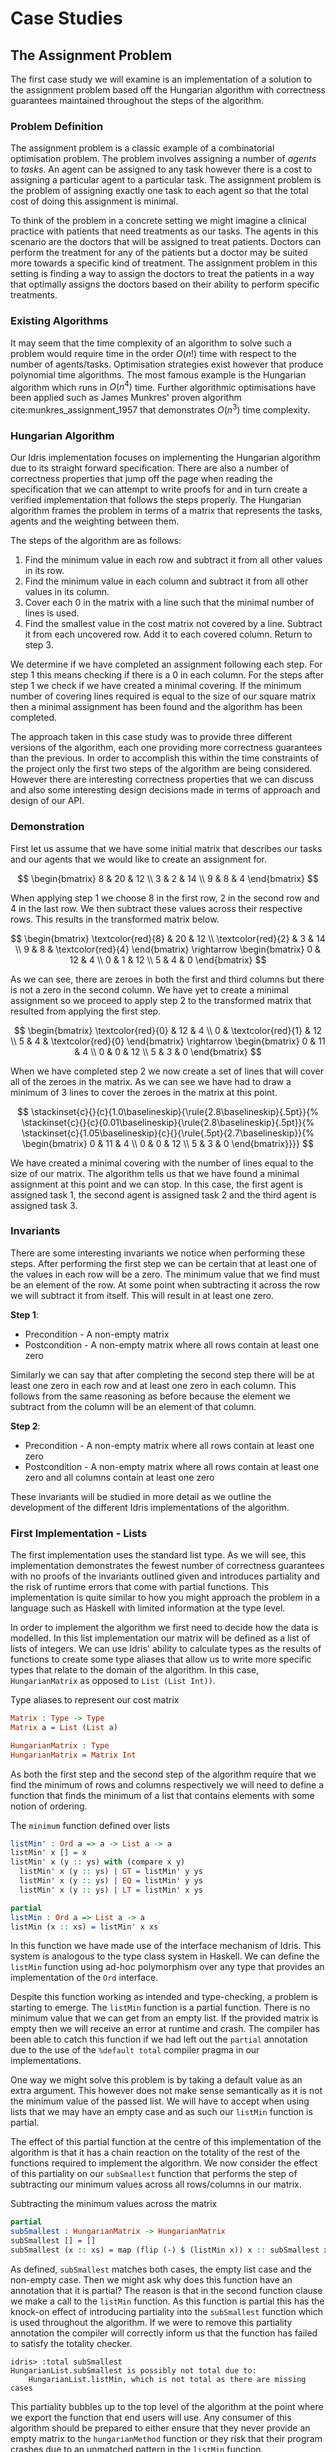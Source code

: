 * Case Studies
** The Assignment Problem
The first case study we will examine is an implementation of a solution to the
assignment problem based off the Hungarian algorithm with correctness guarantees
maintained throughout the steps of the algorithm.

*** Problem Definition
The assignment problem is a classic example of a combinatorial optimisation
problem. The problem involves assigning a number of /agents/ to /tasks/. An agent
can be assigned to any task however there is a cost to assigning a particular
agent to a particular task. The assignment problem is the problem of assigning
exactly one task to each agent so that the total cost of doing this assignment
is minimal.

To think of the problem in a concrete setting we might imagine a clinical
practice with patients that need treatments as our tasks. The agents in this
scenario are the doctors that will be assigned to treat patients. Doctors can
perform the treatment for any of the patients but a doctor may be suited more
towards a specific kind of treatment. The assignment problem in this setting is
finding a way to assign the doctors to treat the patients in a way that
optimally assigns the doctors based on their ability to perform specific
treatments.

*** Existing Algorithms
It may seem that the time complexity of an algorithm to solve such a problem
would require time in the order $O(n!)$ time with respect to the number of
agents/tasks. Optimisation strategies exist however that produce polynomial time
algorithms. The most famous example is the Hungarian algorithm which runs in
$O(n^4)$ time. Further algorithmic optimisations have been applied such as James
Munkres' proven algorithm cite:munkres_assignment_1957 that demonstrates
$O(n^3)$ time complexity.

*** Hungarian Algorithm
Our Idris implementation focuses on implementing the Hungarian algorithm due to
its straight forward specification. There are also a number of correctness
properties that jump off the page when reading the specification that we can
attempt to write proofs for and in turn create a verified implementation that
follows the steps properly. The Hungarian algorithm frames the problem in terms
of a matrix that represents the tasks, agents and the weighting between them.

The steps of the algorithm are as follows:
1. Find the minimum value in each row and subtract it from all other values in
   its row.
2. Find the minimum value in each column and subtract it from all other values
   in its column.
3. Cover each 0 in the matrix with a line such that the minimal number of lines
   is used.
4. Find the smallest value in the cost matrix not covered by a line. Subtract it
   from each uncovered row. Add it to each covered column. Return to step 3.

We determine if we have completed an assignment following each step. For step 1
this means checking if there is a 0 in each column. For the steps after step 1
we check if we have created a minimal covering. If the minimum number of
covering lines required is equal to the size of our square matrix then a minimal
assignment has been found and the algorithm has been completed.

The approach taken in this case study was to provide three different versions of
the algorithm, each one providing more correctness guarantees than the previous.
In order to accomplish this within the time constraints of the project only the
first two steps of the algorithm are being considered. However there are
interesting correctness properties that we can discuss and also some interesting
design decisions made in terms of approach and design of our API.

*** Demonstration
First let us assume that we have some initial matrix that describes our tasks
and our agents that we would like to create an assignment for.

\[ \begin{bmatrix}
8 & 20 & 12 \\
3 & 2 & 14 \\
9 & 8 & 4
\end{bmatrix} \]

When applying step 1 we choose 8 in the first row, 2 in the second row and 4 in
the last row. We then subtract these values across their respective rows. This
results in the transformed matrix below.

\[ \begin{bmatrix}
\textcolor{red}{8} & 20 & 12 \\
\textcolor{red}{2} & 3 & 14 \\
9 & 8 & \textcolor{red}{4}
\end{bmatrix} \rightarrow
\begin{bmatrix}
0 & 12 & 4 \\
0 & 1 & 12 \\
5 & 4 & 0
\end{bmatrix} \]

As we can see, there are zeroes in both the first and third columns but there is
not a zero in the second column. We have yet to create a minimal assignment so
we proceed to apply step 2 to the transformed matrix that resulted from applying
the first step.

\[ \begin{bmatrix}
\textcolor{red}{0} & 12 & 4 \\
0 & \textcolor{red}{1} & 12 \\
5 & 4 & \textcolor{red}{0}
\end{bmatrix} \rightarrow
\begin{bmatrix}
0 & 11 & 4 \\
0 & 0 & 12 \\
5 & 3 & 0
\end{bmatrix} \]

When we have completed step 2 we now create a set of lines that will cover all
of the zeroes in the matrix. As we can see we have had to draw a minimum of 3
lines to cover the zeroes in the matrix at this point.

\[
\stackinset{c}{}{c}{1.0\baselineskip}{\rule{2.8\baselineskip}{.5pt}}{%
\stackinset{c}{}{c}{0.01\baselineskip}{\rule{2.8\baselineskip}{.5pt}}{%
\stackinset{c}{1.05\baselineskip}{c}{}{\rule{.5pt}{2.7\baselineskip}}{%
\begin{bmatrix}
  0 & 11 & 4 \\
  0 & 0 & 12 \\
  5 & 3 & 0
\end{bmatrix}}}}
\]

We have created a minimal covering with the number of lines equal to the size of
our matrix. The algorithm tells us that we have found a minimal assignment at
this point and we can stop. In this case, the first agent is assigned task 1,
the second agent is assigned task 2 and the third agent is assigned task 3.

*** Invariants
There are some interesting invariants we notice when performing these steps.
After performing the first step we can be certain that at least one of the
values in each row will be a zero. The minimum value that we find must be an
element of the row. At some point when subtracting it across the row we will
subtract it from itself. This will result in at least one zero.

*Step 1*:
- Precondition - A non-empty matrix
- Postcondition - A non-empty matrix where all rows contain at least one zero

Similarly we can say that after completing the second step there will be at
least one zero in each row and at least one zero in each column. This follows
from the same reasoning as before because the element we subtract from the
column will be an element of that column.

*Step 2*:
- Precondition - A non-empty matrix where all rows contain at least one zero
- Postcondition - A non-empty matrix where all rows contain at least one zero
  and all columns contain at least one zero

These invariants will be studied in more detail as we outline the development of
the different Idris implementations of the algorithm.

*** First Implementation - Lists
The first implementation uses the standard list type. As we will see, this
implementation demonstrates the fewest number of correctness guarantees with no
proofs of the invariants outlined given and introduces partiality and the risk
of runtime errors that come with partial functions. This implementation is quite
similar to how you might approach the problem in a language such as Haskell with
limited information at the type level.

In order to implement the algorithm we first need to decide how the data is
modelled. In this list implementation our matrix will be defined as a list of
lists of integers. We can use Idris' ability to calculate types as the results
of functions to create some type aliases that allow us to write more specific
types that relate to the domain of the algorithm. In this case, =HungarianMatrix=
as opposed to =List (List Int))=.

#+CAPTION: Type aliases to represent our cost matrix
#+BEGIN_SRC idris
Matrix : Type -> Type
Matrix a = List (List a)

HungarianMatrix : Type
HungarianMatrix = Matrix Int
#+END_SRC

As both the first step and the second step of the algorithm require that we find
the minimum of rows and columns respectively we will need to define a function
that finds the minimum of a list that contains elements with some notion of ordering.

#+CAPTION: The =minimum= function defined over lists
#+BEGIN_SRC idris
listMin' : Ord a => a -> List a -> a
listMin' x [] = x
listMin' x (y :: ys) with (compare x y)
  listMin' x (y :: ys) | GT = listMin' y ys
  listMin' x (y :: ys) | EQ = listMin' y ys
  listMin' x (y :: ys) | LT = listMin' x ys

partial
listMin : Ord a => List a -> a
listMin (x :: xs) = listMin' x xs
#+END_SRC

In this function we have made use of the interface mechanism of Idris. This
system is analogous to the type class system in Haskell. We can define the
=listMin= function using ad-hoc polymorphism over any type that provides an
implementation of the =Ord= interface.

Despite this function working as intended and type-checking, a problem is
starting to emerge. The =listMin= function is a partial function. There is no
minimum value that we can get from an empty list. If the provided matrix is
empty then we will receive an error at runtime and crash. The compiler has been
able to catch this function if we had left out the =partial= annotation due to the
use of the =%default total= compiler pragma in our implementations.

One way we might solve this problem is by taking a default value as an extra
argument. This however does not make sense semantically as it is not the minimum
value of the passed list. We will have to accept when using lists that we may
have an empty case and as such our =listMin= function is partial.

The effect of this partial function at the centre of this implementation of the
algorithm is that it has a chain reaction on the totality of the rest of the
functions required to implement the algorithm. We now consider the effect of
this partiality on our =subSmallest= function that performs the step of
subtracting our minimum values across all rows/columns in our matrix.

#+CAPTION: Subtracting the minimum values across the matrix
#+BEGIN_SRC idris
partial
subSmallest : HungarianMatrix -> HungarianMatrix
subSmallest [] = []
subSmallest (x :: xs) = map (flip (-) $ (listMin x)) x :: subSmallest xs
#+END_SRC

As defined, =subSmallest= matches both cases, the empty list case and the
non-empty case. Then we might ask why does this function have an annotation that
it is partial? The reason is that in the second function clause we make a call
to the =listMin= function. As this function is partial this has the knock-on
effect of introducing partiality into the =subSmallest= function which is used
throughout the algorithm. If we were to remove this partiality annotation the
compiler will correctly inform us that the function has failed to satisfy the
totality checker.

#+BEGIN_EXAMPLE
idris> :total subSmallest
HungarianList.subSmallest is possibly not total due to:
    HungarianList.listMin, which is not total as there are missing cases
#+END_EXAMPLE

This partiality bubbles up to the top level of the algorithm at the point where
we export the function that end users will use. Any consumer of this algorithm
should be prepared to either ensure that they never provide an empty matrix to
the =hungarianMethod= function or they risk that their program crashes due to an
unmatched pattern in the =listMin= function.

Obviously we would like to do better than that and not introduce ways to crash
code calling into our algorithm. These kinds of errors should be caught
statically at compile time. Fortunately Idris provides the tools to ensure that
these kinds of errors are made impossible through sufficiently descriptive
types. This is the avenue we will explore and demonstrate with the next
implementation.

*** Second Implementation - Vectors
In the second implementation we begin to narrow down the possibilities of
incorrect type-checking functions. To start off with, the definition of our
=HungarianMatrix= type has been modified. We make use of the Idris standard
library type =Matrix n m a= which is simply defined as =Vect n (Vect m a)=.

#+CAPTION: Type alias to represent our cost matrix
#+BEGIN_SRC idris
HungarianMatrix : (n : Nat) -> {auto p : n `GT` Z} -> Type
HungarianMatrix Z {p = LTEZero} impossible
HungarianMatrix Z {p = (LTESucc _)} impossible
HungarianMatrix (S k) {p = (LTESucc x)} = Matrix (S k) (S k) Int
#+END_SRC

There are a couple of things worth noting in this definition. The aim of this
type alias is to ensure that our =HungarianMatrix= can only represent the square
matrices that have at least 1 row and column. The first argument to this
type-computing function is the size $n$ of our matrix.

The second argument represents a proof that $n > 0$. The curly braces
surrounding this argument denote that it is an implicit argument as outlined in
the previous chapter. As it is implicit, we do not need to explicitly pass this
proof when calling this function to create the type. For example, we can refer
to a square matrix of size 2 as having the type =HungarianMatrix (S (S Z))=
rather than =HungarianMatrix (S (S Z)) someProofTerm=. The use of the =auto=
keyword allows the compiler to perform a proof search to find the proof term
that fits instead of forcing us as the user to create it.

We can bring the implicit argument p down to our function definition and perform
a case split on it. We know that if the natural number passed to the function is
ever zero then it is impossible to have a value of type =Z `GT` Z= and as such the
compiler accepts that the two clauses above are impossible. This definition was
carried out in a type-driven way by defining our initial specification that $n$
had to be greater than zero (i.e. we wanted to create a non-empty matrix). By
using the interactive editing capabilities of Idris and case splitting on the
proof term, the clauses above fell out immediately leaving just one clause that
was not impossible and where we could insert the definition of our non-empty
matrix.

Using the =Vect= type of length-indexed lists helps us achieve more totality in
this implementation. In our previous list of lists based version the partiality
of our =listMin= function had the effect of bubbling up and creating partiality in
all of the functions in our interface. Using the =Vect= type of length-indexed
lists we can reduce the number of cases that need to be matched in order to
achieve a total definition of a minimum function. Restricting our type to only
work on vectors that have at least one element ensures that we can always return
a value from the =vectMin= function. If we tried to pattern match on the nil
constructor for =Vect= then that would result in a type error as we have
explicitly stated in the type of =vectMin= that it will only accept vectors with
at least one element as input.

#+CAPTION: The =minimum= function defined over length-indexed lists
#+BEGIN_SRC idris
vectMin' : Ord a => a -> Vect n a -> a
vectMin' x [] = x
vectMin' x (y :: ys) with (compare x y)
  vectMin' x (y :: ys) | GT = vectMin' y ys
  vectMin' x (y :: ys) | EQ = vectMin' y ys
  vectMin' x (y :: ys) | LT = vectMin' x ys

vectMin : Ord a => Vect (S n) a -> a
vectMin (x :: xs) = vectMin' x xs
#+END_SRC

The effect that this has on our code is that now if a consumer of our algorithm
tries to call into it with an empty matrix that error can be statically detected
at compile time. We do not run the risk of introducing runtime errors that may
only be detected when a system has been running for days with buggy and
under-specified code. This reflects itself in the types of the functions that
implement the specific steps in the algorithm. The types outlined below provide
us with the knowledge that we can never call these functions with ill-typed data
such as empty matrices.

#+CAPTION: Types of the algorithm's steps
#+BEGIN_SRC idris
step1 : HungarianMatrix (S n) -> HungarianMatrix (S n)

step2 : HungarianMatrix (S n) -> HungarianMatrix (S n)

export
hungarianMethod : HungarianMatrix (S n) -> HungarianMatrix (S n)
#+END_SRC

Although we have now introduced an implementation of the algorithm which passes
the Idris totality checker by encoding the size of our cost matrix in the type
we have yet to provide any meaningful correctness properties for the steps of
the algorithm. We would like to be able to reason about the algorithm in terms
of the invariants mentioned before.

*** Third Implementation - Vectors with Proofs
In the third implementation we will build upon the previous attempt using
vectors. In this implementation however, we will create proofs about the code
that we write and enforce the invariants discussed previously. If we want to be
more certain about the correctness of the code that we write we will need to be
able to construct correct proofs that type check but are also semantically
correct in that the type is a correct specification for the proof.

The invariants discussed previously have something in common. They both express
that there must exist a zero somewhere in our matrix. The Idris standard library
provides a type =Elem= which encodes exactly this notion of existence within a
vector. There are two constructors of this type, =Here= and =There=. =Here= represents
a proof that the element at the head of the vector is equal to the element that
is being shown to exist. The repeated use of the name =x= ensures that this
reflexive equality must hold in order to construct a =Here= value. =There=
represents the fact that if an item is an element somewhere later in the vector
then it is an element of a vector constructed by prepending an element to the
front of the vector in discussion.

#+CAPTION: The Idris standard library definition of =Elem=
#+BEGIN_SRC idris
||| A proof that some element is found in a vector
data Elem : a -> Vect k a -> Type where
     Here : Elem x (x::xs)
     There : (later : Elem x xs) -> Elem x (y::xs)
#+END_SRC

This type allows us to express notions such as =(xs : Vect n a) -> Elem 0
(subSmallest xs)=. In our invariants however we want to encode that all of the
rows and columns contain a specific element. Idris also provides some
quantifiers that act over lists and vectors. These quantifiers =Any= and =All=
encode notions of existential quantification and universal quantification
respectively. If we look at how =All= is defined we can see that it is very
closely related to the =Vect= type we have been using. In a sense we can reason
about it as a vector of proofs that some property holds corresponding
element-wise to the =Vect= passed as an input to the type.

#+CAPTION: The Idris standard library definition of =All=
#+BEGIN_SRC idris
||| A proof that all elements of a vector satisfy a property. It is a list of
||| proofs, corresponding element-wise to the `Vect`.
data All : (P : a -> Type) -> Vect n a -> Type where
  Nil : {P : a -> Type} -> All P Nil
  (::) : {P : a -> Type} -> {xs : Vect n a} -> P x -> All P xs -> All P (x :: xs)
#+END_SRC

We can implement a map-like operation that takes a vector and a function that
shows the property holds for any particular element of that vector and produce a
proof that the property holds for all elements of that vector.

#+CAPTION: A proof mapping function to create a proof of =All=
#+BEGIN_SRC idris
proofMap : {P : a -> Type} -> ((x : a) -> P x) -> (xs : Vect n a) -> All P xs
proofMap _ [] = []
proofMap f (x :: xs) = f x :: proofMap f xs
#+END_SRC

Having looked at =Elem=, =All= and discussed some ways of creating proofs over
vectors and matrices we can now encode the invariants we outlined previously as
Idris types.

#+CAPTION: An encoding of our invariants as Idris types
#+BEGIN_SRC idris
step1 : HungarianMatrix (S n) -> (ys : HungarianMatrix (S n) ** All (Elem 0) ys)

step2 : (xs : HungarianMatrix (S n) ** All (Elem 0) xs)
     -> (ys : HungarianMatrix (S n) ** All (Elem 0) ys)
#+END_SRC

The =step1= function says that we will take some non-empty matrix and produce not
only a transformed matrix after having performed the operations of the algorithm
but also a proof that all of the rows of this matrix contain a zero somewhere in
them. The =step2= function takes the result of the =step1= function and produces a
newly transformed matrix and also a proof that the columns of this new matrix
all contain a zero. In both of these functions we make use of the dependent pair
type, =**=. This is Idris' encoding of Martin-Löf's \Sigma-types. In both of these
examples the /type/ of the second element of the pair is dependent upon the /value/
of the first.

We have also encoded some sense of ordering of the steps of the algorithm in
these types. We do not want to write correct implementations of the steps of the
algorithm and then interleave them in an incorrect order. By enforcing in step 2
that we first have a value that is of the type output from step 1 then we can
enforce an ordering between the steps of the algorithm. There should be no way
to call into step 2 without having obtained the value from having called step 1.
We can also think of this in terms of preconditions and postconditions. The
precondition of step 2 of the algorithm is the same as the postcondition of
step 1. This can continue for the other steps of the algorithm to ensure a
correct order of application.

There are a number of underlying proof steps that are required to get to the
point where we can write the functions =step1= and =step2= above.
1. The =vectMin= function produces a value present in the passed vector
2. Subtracting that value across a row/column produces at least one zero
3. Subtracting minimums across all rows/columns produces zeroes in all
   rows/columns

We will focus on this first proof step as an example to illustrate the approach
to performing these proofs in the type-driven style.

#+CAPTION: Proof that =vectMin= produces an element of the passed vector
#+BEGIN_SRC idris
||| If we have a function to show `x` being in `zs` implies `x` being in `as`
||| and we can show `x` is in `y :: zs` then we can show `x` is in `y :: as`
congElem : (Elem x zs -> Elem x as) -> Elem x (y :: zs) -> Elem x (y :: as)
congElem _ Here = Here
congElem f (There later) = There (f later)

vectMinElem' : Ord a => (x : a) -> (ys : Vect n a) -> Elem (vectMin' x ys) (x :: ys)
vectMinElem' x [] = Here
vectMinElem' x (y :: ys) with (compare x y)
  vectMinElem' x (y :: ys) | GT = There (vectMinElem' y ys)
  vectMinElem' x (y :: ys) | EQ = There (vectMinElem' y ys)
  vectMinElem' x (y :: ys) | LT = congElem There (vectMinElem' x ys)

vectMinElem : Ord a => (xs : Vect (S n) a) -> Elem (vectMin xs) xs
vectMinElem (x :: xs) = vectMinElem' x xs
#+END_SRC

Structurally, this proof is very similar to the definitions of =vectMin= and
=vectMin'= discussed in the previous section. We can see that the proof is
deferred to a helper function =vectMinElem'= which states that if we have value =x=
and a vector =ys= then we can prove that applying the helper function =vectMin'= to
those arguments results in a value in =x :: ys=. For the empty vector, type-driven
development allows the compiler to know that the only case that is possible is
that the element must be at the current position as we have the singleton list
=[x]= in our type. In this case proof search is sufficient to find the correct
value for us.

The use of the =with= pattern for a non-empty vector allows us to dependently
pattern match on the result of the comparison. If the value at the head of the
vector is either greater than or equal to the current minimum, by the definition
of the =vectMin'= function, we know that the value returned will not be =x= but some
later value and so the constructor =There= is used with a recursive call to
=vectMinElem'=. The =congElem= function represents the congruence of =Elem= in that if
we have an implication that =x= is in =zs= implies =x= being in =as= then if =x= is in =y
:: zs= that will imply that =x= is in =y :: as=. We use this to prove that our
minimum is in the vector when it continues to be the minimum value inspected so
far while recursing through the vector. This gives a flavour of the approach
used when writing proofs of functions in Idris. The rest of the proofs for the
steps of the algorithm are provided as part of the full code listing for the
=HungarianMatrixProof= module should you wish to inspect more of these same
approaches at work.

There were some particular challenges that appeared while writing this
implementation. The first of which was the lack of dependent pattern matching
for integers. As =Int= is defined as a primitive type in Idris we cannot perform
any meaningful induction over its structure like we can do with the =Nat=
datatype. As part of this proven implementation we need to be able to show that
subtracting a number from itself produces zero. If our implementation were using
natural numbers then we could leverage the already defined proof of this fact
from the standard library. Unfortunately the Hungarian algorithm has to deal
with negative numbers in the later steps of the algorithm and use of =Nat= will
not be satisfactory for an implementation. As we cannot do dependent pattern
matching on =Int= we have to define this is a postulate that we tell Idris to
trust. For small and self-evident theorems such as this it may be acceptable to
write a postulate but we would like to encode as much of our proof within the
Idris framework as possible so having to use postulates is indicative of a
problem in the code. There exists a wrapper around =Nat= to represent signed
integers in the standard library however it was only discovered after the
version using integers was complete.

#+CAPTION: We tell Idris to trust us that $x\mathbin{-} x \mathrel{=} 0$
#+BEGIN_SRC idris
postulate minusSelfZero : {x : Int} -> x - x = 0
#+END_SRC

Another pain point encountered were the sometimes complex type errors. In one
instance a particularly wordy and incomprehensible 200 line type error was
produced when attempting to prove that all of the rows contained zeroes. The use
of the names =meth1=, =meth5= etc. indicated that we needed to somehow examine how
interfaces were being used in our implementation. The problem turned out to only
demonstrate itself in a particular use of the =map= function from the =Functor=
interface. Replacing the call to =map= with a local definition specialised only to
work over =Vect= caused the type errors to disappear. This turned out to be a bug
in the Idris compiler and how it handles interfaces that has since been
corrected although we were not aware of this at the time of writing the code.
These cryptic error messages can often manifest themselves when working in a
system with such an expressive type system. It will often be hard to tell if the
error is due to a mistake on your part or if it is some detail of a bug in the
compiler leaking out into your code.

*** API Considerations
It is worth considering what kind of API we wish to expose to the consumers of
our algorithm. Although we have these complicated proof terms as part of our
module we can make some decisions about how simple or complicated the API is to
use. In each implementation we have elected to export a simple function that
performs the steps of the algorithm. Each of our modules contains a definition
similar to the following.

#+CAPTION: Our user-facing API for the Hungarian algorithm
#+BEGIN_SRC idris
export
hungarianMethod : HungarianMatrix (S n) -> HungarianMatrix (S n)
hungarianMethod xs = transpose (fst (step2 (step1 xs)))
#+END_SRC

With dependent types we can choose to expose as much or as little of the
underlying proof terms as we wish. We may not wish to complicate the use of our
library with the correctness proofs that ensure that we have a rigorous
implementation that is formally verified. We can achieve a simple user-facing
API while still having that formalism beneath ensuring that more static errors
are detected at compile time. To compliment this simple API a number of other
correctness proofs about the main functions could be exported from the module
separately. If someone wanted to take advantage of the fact the implementation
has been verified then they can use these properties in their code. For most
consumers of the library this will probably not be the case but it is still
possible to satisfy both the users that want a simple API and those that would
like access to the underlying formalism that ensures that the simple API behaves
as it should.

*** Haskell Port - Bottom Up Approach
Another implementation approach taken when tackling this algorithm was to take
an existing Haskell version of the Hungarian method and port it to Idris. From
there, we could add further specification of the correctness of our
implementation to the types of the ported functions. This can be seen as more of
a bottom-up approach as compared to the top-down approach of type-driven
development where the specification (types) come first.

The code being ported was a package cite:komuves_munkres_2008 on the Haskell
package server Hackage. The aim was to take this package and directly port the
code over to Idris however there were a number of complications with this
approach. The major problem was the use of efficient stateful data structures
such as =Data.Array= in the Haskell package. Idris does not provide an analogous
data structure to this efficient array type. The Haskell implementation had to
be pulled apart in order to translate it into a representation using lists and
recursion rather than mutating references to arrays. The surface syntax may make
it seem simple to port this code to Idris however that was not the case as we
found. There were some subtleties involved in getting the code to type-check in
Idris.

At this point we can begin to add our correctness proofs onto our ported Idris
code. Ultimately this work had to be abandoned and a new approach taken in the
type-driven style. The implementation was not suited to writing proofs at least
not in a simple manner. Much more benefit and success was had when writing code
that was specifically set out to be proven in the first place. This means
specifying the properties you want to prove at the outset in your types and by
implementing the functions in a type-driven development fashion.

** Run-Length Encoding
The next case study we will examine is an Idris implementation of run-length
encoding.

*** Problem Definition
Numerous compression algorithms and techniques exist to squeeze data into
occupying fewer bytes in memory or on disk. Often these algorithms optimise for
specific use cases. For example, the compression present in the JPEG image
format is lossy to because of the visual nature of the data being compressed.
Even with mild loss to the quality of the image the overall image will still be
only slightly distinguishable from the original image. Lossy compression schemes
also exist for audio and video data again to optimise data that is tolerant to a
loss of quality. For text however we do not want to introduce lossy compression
as that would distort the original meaning of the data perceivably.

Run-length encoding is a simple technique used to compress text data. The data
is encoded as a series of ``runs'' which represent multiple repeated occurrences
of a single character. To illustrate the working of this compression scheme the
string ``foooobaaaar'' would be encoded as ``1f4o1b4a1r''. There is one 'f'
followed by four 'o's and so on. If we were to store the run counters in 8 bit
unsigned integers and deal with 8 bit ASCII characters the compressed version
would come in at 10 bytes versus the original 11 bytes. This algorithm has saved
very little memory in this example but we can see how this might scale up for
longer runs in larger strings.

*** Invariants
There are two invariants that we might want to prove about a compression scheme
such as run-length encoding. The first of which is that the compression
algorithm actually produces a value which occupies less space than the original
value. The second invariant is that there exists an identity from composing
compress and decompress. If we take some data and call a compression function on
it and then pass that result on to a decompression function then we would expect
to get back the same initial data that we compressed. In this sense =decompress
(compress data)= should be equal to =id data= and as a result =decompress . compress=
should equal =id=. For reasons outlined later we will see why both of these
invariants are either quite difficult or impossible to encode and prove.

*** Idris Implementation
This case study began by taking an initial piece of example code from the Idris
repository that performed a simple run-length encoding. The initial code
demonstrated how a run-length encoder might be written but did not properly
encode the data. The output of the function was a string which does not
accurately represent how we want to encode the data. A proper encoder would
alternate between an 8 bit integer and an 8 bit ASCII character to produce an
efficient format capable of being written byte-by-byte to a file.

#+CAPTION: Intermediate format encoder for run-length encoding
#+BEGIN_SRC idris
intermediate : {auto p : m `LTE` (S n)} -> Vect (S n) Char -> (m : Nat ** Vect (S m) (Nat, Char))
intermediate xs with (rle xs)
  intermediate (_ :: _) | REnd impossible
  intermediate (c :: (replicate n c ++ [])) | (RChar n c rs) = (_ ** [(S n, c)])
  intermediate (c :: (replicate n c ++ (z :: zs))) | (RChar n c rs)
    = let (_ ** ws) = intermediate (z :: zs)
        in (_ ** (S n, c) :: ws)
#+END_SRC

This function creates an intermediate representation of our run-length encoded
data as a vector of pairs of natural numbers and characters. The natural numbers
give the length of the run and the character represents the character that is
being counted for that run. As seen before, we make use of the dependent pair
type =**= to specify the length of our resultant vector. We also make use of =auto=
proof search to ensure that the length of the resultant vector is less than or
equal to the length of the vector of characters passed in to be compressed. This
should be the case as if we have all length 1 runs then the vectors will have
equal length and if there is ever a run that is more than 1 long then there will
be fewer intermediate values as we only need to store the character once with
its run length.

With our intermediate value representation we can now begin to turn the data
into bytes that are suitable for output to a file. Idris includes a library
=Data.Bits= that contains numerous functions for manipulating binary data. We can
represent the data that we want to flush out to our file as a list of =Bits 8=
values which essentially map down to bytes. The drawback of this approach is
that we will truncate runs longer than 255 as we only have 8 bits to work with.
An extension to this scheme could be added such that runs longer than 255 are
represented as separate runs.

#+CAPTION: Translation of our intermediate data to bytes
#+BEGIN_SRC idris
compressedBits : (n : Nat ** Vect (S n) (Nat, Char)) -> List (Bits 8)
compressedBits (Z ** ((n, c) :: [])) = [intToBits (cast n), intToBits (cast (ord c))]
compressedBits ((S x) ** ((n, c) :: xs)) = intToBits (cast n) :: intToBits (cast (ord c)) :: compressedBits (x ** xs)
#+END_SRC

With the information encoded as bytes we can use the Idris =Data.Buffer= module to
allocate a buffer that we can write the data into. We know that the size of the
buffer we want to allocate will be 2 times the length of our intermediate vector
format. One byte will be allocated for the length of the run and one byte
allocated for the actual character. Recursion over our list of bytes allows us
to build up a series of =IO= actions for writing out to our allocated buffer. We
can then sequence these actions to perform the modifications to the buffer and
flush it out to a file as compressed data.

#+CAPTION: The main RLE program
#+BEGIN_SRC idris
writeCompressed' : List (Bits 8) -> Buffer -> Int -> List (IO ())
writeCompressed' [] buf loc = [pure ()]
writeCompressed' ((MkBits x) :: xs) buf loc = setByte buf loc x :: writeCompressed' xs buf (loc + 1)

writeCompressed : List (Bits 8) -> Buffer -> List (IO ())
writeCompressed xs buf = writeCompressed' xs buf 0

main : IO ()
main = do
  putStrLn ("Compressing: " ++ testString)
  putStrLn $ show compressed
  let bufferSize = cast $ 2 * (S (fst inter))
  Just buffer <- newBuffer bufferSize
    | Nothing => putStrLn "Failed to allocate buffer" -- If out of memory
  sequence_ $ writeCompressed compressed buffer -- Fill buffer
  Right file <- openFile "output.bin" WriteTruncate -- Get file handle
    | Left _ => putStrLn "Failed to get file handle"
  writeBufferToFile file buffer bufferSize
  putStrLn "Output written to output.bin"
#+END_SRC

*** Proving Our Invariants
Unfortunately proving the invariants discussed above was not as straight-forward
as providing a working version of the compression algorithm. The first invariant
which states that compression in some sense reduces the amount of memory that
the data occupies in many cases will not be true. If we consider the string
``idris-compiler'' we can see that there are no runs greater than length 1. When
we do a run-length encoding of this string we get the output
``1i1d1r1i1s1-1c1o1m1p1i1l1e1r''. A run-length encoding of the original 14 bytes
gives an output that is 28 bytes long. Optimisations may be made to handle these
single character runs however that was not part of our algorithm. One upside
however is that we were able to prove that the intermediate format must be a
vector with less than or equal elements to the string being compressed.

The second invariant which states that composition of compression and
decompression is an identity function was also beyond the scope of this case
study. Our initial expectation was that we would be able to prove this fact as
part of our implementation. Upon further reading and assessing of the problem we
found that there would be too much work involved and that the problem was at a
level of research far beyond this project. Only in the past year and more
recently have formal proofs for this identity property for compression
algorithms started to emerge. One example is Senjak and Hofmann's 2016 proof
cite:senjak_deflate_2016 of deflate compression and decompression forming an
identity in Coq.
